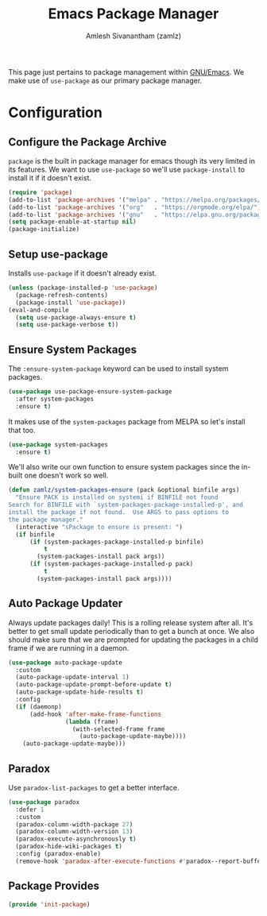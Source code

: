 #+TITLE: Emacs Package Manager
#+AUTHOR: Amlesh Sivanantham (zamlz)
#+ROAM_ALIAS:
#+ROAM_TAGS: CONFIG SOFTWARE
#+CREATED: [2021-04-16 Fri 22:06]
#+LAST_MODIFIED: [2021-04-28 Wed 10:49:29]

This page just pertains to package management within [[file:emacs.org][GNU/Emacs]]. We make use of =use-package= as our primary package manager.

* Configuration
:PROPERTIES:
:header-args:emacs-lisp: :tangle ~/.config/emacs/lisp/init-package.el :comments both :mkdirp yes
:END:

** Configure the Package Archive

=package= is the built in package manager for emacs though its very limited in its features. We want to use =use-package= so we'll use =package-install= to install it if it doesn't exist.

#+begin_src emacs-lisp
(require 'package)
(add-to-list 'package-archives '("melpa" . "https://melpa.org/packages/"))
(add-to-list 'package-archives '("org"   . "https://orgmode.org/elpa/"))
(add-to-list 'package-archives '("gnu"   . "https://elpa.gnu.org/packages/"))
(setq package-enable-at-startup nil)
(package-initialize)
#+end_src

** Setup use-package

Installs =use-package= if it doesn't already exist.

#+begin_src emacs-lisp
(unless (package-installed-p 'use-package)
  (package-refresh-contents)
  (package-install 'use-package))
(eval-and-compile
  (setq use-package-always-ensure t)
  (setq use-package-verbose t))
#+end_src

** Ensure System Packages

The =:ensure-system-package= keyword can be used to install system packages.

#+begin_src emacs-lisp
(use-package use-package-ensure-system-package
  :after system-packages
  :ensure t)
#+end_src

It makes use of the =system-packages= package from MELPA so let's install that too.

#+begin_src emacs-lisp
(use-package system-packages
  :ensure t)
#+end_src

We'll also write our own function to ensure system packages since the in-built one doesn't work so well.

#+begin_src emacs-lisp
(defun zamlz/system-packages-ensure (pack &optional binfile args)
  "Ensure PACK is installed on systemi if BINFILE not found
Search for BINFILE with `system-packages-package-installed-p', and
install the package if not found.  Use ARGS to pass options to
the package manager."
  (interactive "sPackage to ensure is present: ")
  (if binfile
      (if (system-packages-package-installed-p binfile)
          t
        (system-packages-install pack args))
      (if (system-packages-package-installed-p pack)
          t
        (system-packages-install pack args))))
#+end_src

** Auto Package Updater

Always update packages daily! This is a rolling release system after all. It's better to get small update periodically than to get a bunch at once. We also should make sure that we
are prompted for updating the packages in a child frame if we are running in a daemon.

#+begin_src emacs-lisp
(use-package auto-package-update
  :custom
  (auto-package-update-interval 1)
  (auto-package-update-prompt-before-update t)
  (auto-package-update-hide-results t)
  :config
  (if (daemonp)
      (add-hook 'after-make-frame-functions
                (lambda (frame)
                  (with-selected-frame frame
                    (auto-package-update-maybe))))
    (auto-package-update-maybe)))
#+end_src

** Paradox

Use =paradox-list-packages= to get a better interface.

#+begin_src emacs-lisp
(use-package paradox
  :defer 1
  :custom
  (paradox-column-width-package 27)
  (paradox-column-width-version 13)
  (paradox-execute-asynchronously t)
  (paradox-hide-wiki-packages t)
  :config (paradox-enable)
  (remove-hook 'paradox-after-execute-functions #'paradox--report-buffer-print))
#+end_src

** Package Provides

#+begin_src emacs-lisp
(provide 'init-package)
#+end_src
